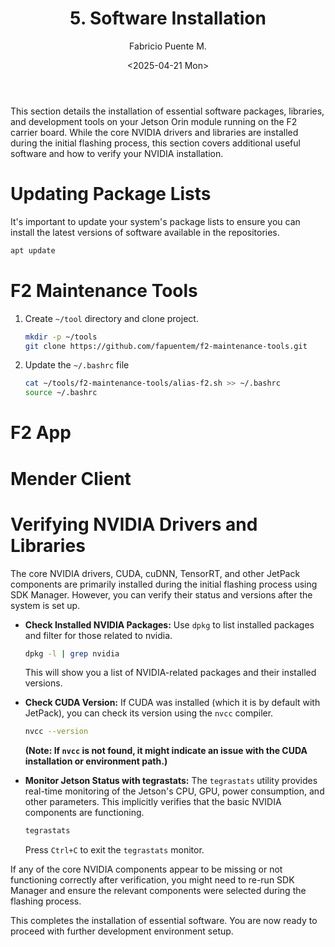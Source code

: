 #+TITLE: 5. Software Installation
#+AUTHOR: Fabricio Puente M.
#+DATE: <2025-04-21 Mon>
#+EMAIL: fpuentem@visiontechconsulting.ca
#+PROPERTY: header-args :results silent
#+EXCLUDE_TAGS: noexport debian
#+OPTIONS: email:t toc:nil num:nil

This section details the installation of essential software packages, libraries, and development tools on your Jetson Orin module running on the F2 carrier board. While the core NVIDIA drivers and libraries are installed during the initial flashing process, this section covers additional useful software and how to verify your NVIDIA installation.

* Updating Package Lists

It's important to update your system's package lists to ensure you can install the latest versions of software available in the repositories.

#+BEGIN_SRC sh :dir /sudo::
  apt update
#+END_SRC

* F2 Maintenance Tools
1. Create ~~/tool~ directory and clone project.

   #+BEGIN_SRC sh
     mkdir -p ~/tools
     git clone https://github.com/fapuentem/f2-maintenance-tools.git
   #+END_SRC

2. Update the ~~/.bashrc~ file

   #+BEGIN_SRC sh
    cat ~/tools/f2-maintenance-tools/alias-f2.sh >> ~/.bashrc
    source ~/.bashrc
   #+END_SRC

* F2 App

* Mender Client

* Verifying NVIDIA Drivers and Libraries

The core NVIDIA drivers, CUDA, cuDNN, TensorRT, and other JetPack components are primarily installed during the initial flashing process using SDK Manager. However, you can verify their status and versions after the system is set up.

- *Check Installed NVIDIA Packages:*
  Use ~dpkg~ to list installed packages and filter for those related to nvidia.
  #+BEGIN_SRC sh
    dpkg -l | grep nvidia
  #+END_SRC
  This will show you a list of NVIDIA-related packages and their installed versions.

- *Check CUDA Version:*
  If CUDA was installed (which it is by default with JetPack), you can check its version using the ~nvcc~ compiler.
  #+BEGIN_SRC sh
    nvcc --version
  #+END_SRC
  *(Note: If =nvcc= is not found, it might indicate an issue with the CUDA installation or environment path.)*

- *Monitor Jetson Status with tegrastats:*
  The ~tegrastats~ utility provides real-time monitoring of the Jetson's CPU, GPU, power consumption, and other parameters. This implicitly verifies that the basic NVIDIA components are functioning.
  #+BEGIN_SRC sh
    tegrastats
  #+END_SRC
  Press ~Ctrl+C~ to exit the ~tegrastats~ monitor.

If any of the core NVIDIA components appear to be missing or not functioning correctly after verification, you might need to re-run SDK Manager and ensure the relevant components were selected during the flashing process.

This completes the installation of essential software. You are now ready to  proceed with further development environment setup.
